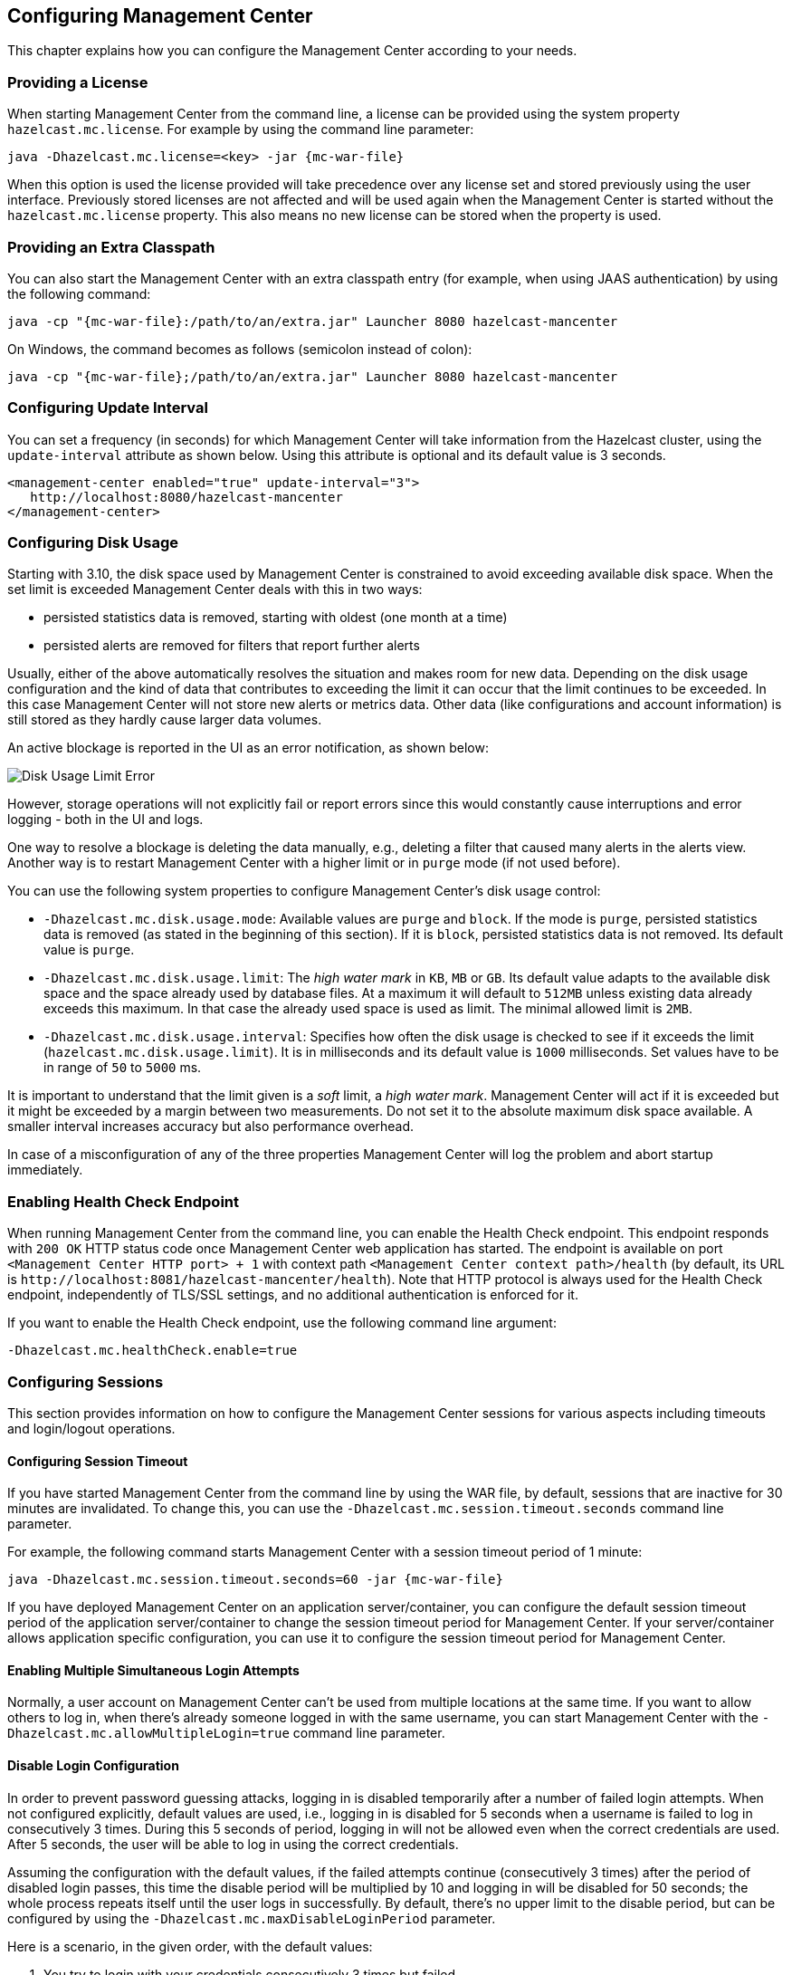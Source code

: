[[configuring]]
== Configuring Management Center

This chapter explains how you can configure the
Management Center according to your needs.

[[starting-with-a-license]]
=== Providing a License

When starting Management Center from the command line, a license can be provided using the system property `hazelcast.mc.license`. For example by using the command line parameter:

[subs="attributes,specialchars"]
```
java -Dhazelcast.mc.license=<key> -jar {mc-war-file}
```

When this option is used the license provided will take precedence over any license set and stored previously using the user interface.
Previously stored licenses are not affected and will be used again when the Management Center is started without the `hazelcast.mc.license` property.
This also means no new license can be stored when the property is used.

[[starting-with-an-extra-classpath]]
=== Providing an Extra Classpath

You can also start the Management Center with an extra classpath entry (for example, when using JAAS authentication) by using the following command:

[subs="attributes"]
```
java -cp "{mc-war-file}:/path/to/an/extra.jar" Launcher 8080 hazelcast-mancenter
```

On Windows, the command becomes as follows (semicolon instead of colon):

[subs="attributes"]
```bash
java -cp "{mc-war-file};/path/to/an/extra.jar" Launcher 8080 hazelcast-mancenter
```

[[configuring-update-interval]]
=== Configuring Update Interval

You can set a frequency (in seconds) for which Management Center will take information from the Hazelcast cluster, using the `update-interval` attribute as shown below. Using this attribute is optional and its default value is 3 seconds.

[source,xml]
----
<management-center enabled="true" update-interval="3">
   http://localhost:8080/hazelcast-mancenter
</management-center>
----

[[disk-usage-config]]
=== Configuring Disk Usage

Starting with 3.10, the disk space used by Management Center is constrained to avoid exceeding available disk space. When the set limit is exceeded Management Center deals with this in two ways:

* persisted statistics data is removed, starting with oldest (one month at a time)
* persisted alerts are removed for filters that report further alerts

Usually, either of the above automatically resolves the situation and makes room for new data.
Depending on the disk usage configuration and the kind of data that contributes to exceeding the limit it can occur that the limit continues to be exceeded. In this case Management Center will not store new alerts or metrics data. Other data (like configurations and account information) is still stored as they hardly cause larger data volumes.

An active blockage is reported in the UI as an error notification, as shown below:

image::DiskUsageError.png[Disk Usage Limit Error]

However, storage operations will not explicitly fail or report errors since this would constantly cause interruptions and error logging - both in the UI and logs.

One way to resolve a blockage is deleting the data manually, e.g., deleting a filter that caused
many alerts in the alerts view.
Another way is to restart Management Center with a higher limit or in `purge` mode (if not used before).

You can use the following system properties to configure Management Center's disk usage control:

* `-Dhazelcast.mc.disk.usage.mode`: Available values are `purge` and `block`. If the mode is `purge`, persisted statistics data is removed (as stated in the beginning of this section). If it is `block`, persisted statistics data is not removed. Its default value is `purge`.
* `-Dhazelcast.mc.disk.usage.limit`: The _high water mark_ in `KB`, `MB` or `GB`. Its default value adapts to the available disk space and the space already used by database files. At a maximum it will default to `512MB` unless existing data already exceeds this maximum. In that case the already used space is used as limit. The minimal allowed limit is `2MB`.
* `-Dhazelcast.mc.disk.usage.interval`: Specifies how often the disk usage is checked to see if it exceeds the limit (`hazelcast.mc.disk.usage.limit`). It is in milliseconds and its default value is `1000` milliseconds. Set values have to be in range of `50` to `5000` ms.

It is important to understand that the limit given is a _soft_ limit, a _high water mark_. Management Center will act if it is exceeded but it might be exceeded by a margin between two measurements. Do not set it to the absolute maximum disk space available. A smaller interval increases accuracy but also performance overhead.

In case of a misconfiguration of any of the three properties Management Center will log the problem and abort startup immediately.

[[enabling-health-check-endpoint]]
=== Enabling Health Check Endpoint

When running Management Center from the command line, you can enable the Health Check endpoint. This endpoint responds with `200 OK` HTTP status code once Management Center web application has started. The endpoint is available on port `<Management Center HTTP port> + 1` with context path `<Management Center context path>/health` (by default, its URL is `\http://localhost:8081/hazelcast-mancenter/health`). Note that HTTP protocol is always used for the Health Check endpoint, independently of TLS/SSL settings, and no additional authentication is enforced for it.

If you want to enable the Health Check endpoint, use the following command line argument:

```
-Dhazelcast.mc.healthCheck.enable=true
```

[[configuring-sessions]]
=== Configuring Sessions

This section provides information on how to configure the Management Center
sessions for various aspects including timeouts and login/logout operations.

[[configuring-session-timeout]]
==== Configuring Session Timeout

If you have started Management Center from the command line by using the WAR file, by default, sessions that are inactive for
30 minutes are invalidated. To change this, you can use the `-Dhazelcast.mc.session.timeout.seconds` command line parameter.

For example, the following command starts Management Center with a session timeout period of 1 minute:

[subs="attributes"]
```
java -Dhazelcast.mc.session.timeout.seconds=60 -jar {mc-war-file}
```

If you have deployed Management Center on an application server/container, you can configure the default session timeout
period of the application server/container to change the session timeout period for Management Center. If your server/container
allows application specific configuration, you can use it to configure the session timeout period for Management Center.

[[enabling-multiple-simultaneous-login-attempts]]
==== Enabling Multiple Simultaneous Login Attempts

Normally, a user account on Management Center can't be used from multiple locations at the same time. If you want to allow
others to log in, when there's already someone logged in with the same username, you can start Management Center with
the `-Dhazelcast.mc.allowMultipleLogin=true` command line parameter.

[[disable-login-configuration]]
==== Disable Login Configuration

In order to prevent password guessing attacks, logging in is disabled temporarily after a number of failed login attempts. When not configured explicitly, default values are used, i.e., logging in is disabled for 5 seconds when a username is failed to log in consecutively 3 times. During this 5 seconds of period, logging in will not be allowed even when the correct credentials are used. After 5 seconds, the user will be able to log in using the correct credentials.

Assuming the configuration with the default values, if the failed attempts continue (consecutively 3 times) after the period of disabled login passes, this time the disable period will be multiplied by 10
and logging in will be disabled for 50 seconds; the whole process repeats itself until the user logs in successfully. By default, there's no upper limit to the disable period, but can be configured by using the `-Dhazelcast.mc.maxDisableLoginPeriod` parameter.

Here is a scenario, in the given order, with the default values:

. You try to login with your credentials consecutively 3 times but failed.
. Logging in is disabled and you have to wait for 5 seconds.
. After 5 seconds have passed, logging in is enabled.
. You try to login with your credentials consecutively 3 times but again failed.
. Logging in is disabled again and this time you have to wait for 50 seconds until your next login attempt.
. And so on; each 3 consecutive login failures will cause the disable period to be multiplied by 10.

You can configure the number of failed login attempts, initial and maximum duration of the disabled login and the multiplier using the following command line parameters:

* `-Dhazelcast.mc.failedAttemptsBeforeDisableLogin`: Number of failed login attempts that cause the logging in to be disabled temporarily. Default value is `3`.
* `-Dhazelcast.mc.initialDisableLoginPeriod`: Initial duration for the disabled login in seconds. Default value is `5`.
* `-Dhazelcast.mc.disableLoginPeriodMultiplier`: Multiplier used for extending the disable period in case the failed login attempts continue after disable period passes. Default value is `10`.
* `-Dhazelcast.mc.maxDisableLoginPeriod`: Maximum amount of time for the disable login period.  This parameter does not have a default value. By default, disabled login period is not limited.


[[forcing-logout-on-multiple-simultaneous-login-attempts]]
==== Forcing Logout on Multiple Simultaneous Login Attempts

If you haven't allowed multiple simultaneous login attempts explicitly, the first user to login with a username stays
logged in until that username explicitly logs out or its session expires. In the meantime, no one else can login with the same
username. If you want to force logout for the first user and let the newcomer login, you need to start Management
Center with the `-Dhazelcast.mc.forceLogoutOnMultipleLogin=true` command line parameter.


[[configuring-and-enabling-security]]
=== Configuring and Enabling Security

This section provides information on how to use and manage
Management Center with TLS/SSL and mutual authentication.
You will also learn how to force the users to specify passwords
that are hard to guess.


[[using-management-center-with-tlsssl-only]]
=== Using Management Center with TLS/SSL Only

To encrypt data transmitted over all channels of Management Center using TLS/SSL, make sure you do all of the following:

* Deploy Management Center on a TLS/SSL enabled container or start it from the command line with TLS/SSL enabled. See <<deploying-and-starting, Installing Management Center>>.
** Another option is to place Management Center behind a TLS-enabled reverse proxy. In that case, make sure your reverse proxy sets the necessary HTTP header (`X-Forwarded-Proto`) for resolving the correct protocol.
* Enable TLS/SSL communication to Management Center for your Hazelcast cluster. See <<connecting-hazelcast-members-to-management-center, Connecting Hazelcast members to Management Center>>.
* If you're using Clustered JMX on Management center, enable TLS/SSL for it. See <<clustered-jmx-via-management-center, Enabling TLS/SSL for Clustered JMX>>.
* If you're using LDAP authentication, make sure you use LDAPS or enable the "Start TLS" field. See <<ldap-authentication, LDAP Authentication>>.

[[enabling-tslssl-when-starting-with-war-file]]
==== Enabling TLS/SSL When Starting with WAR File

When you start Management Center from the command line, it will serve the pages unencrypted by using "http", by default. To enable TLS/SSL, use the following command line parameters when starting the Management Center:

* `-Dhazelcast.mc.tls.enabled`: Specifies whether the TLS/SSL is enabled. Its default value is false (disabled).
* `-Dhazelcast.mc.tls.keyStore`: Path to the keystore.
* `-Dhazelcast.mc.tls.keyStorePassword`: Password of the keystore.
* `-Dhazelcast.mc.tls.trustStore`: Path to the truststore.
* `-Dhazelcast.mc.tls.trustStorePassword`: Password of the truststore.

You can leave the truststore and truststore password values empty to use the system JVM's own truststore.

Following is an example on how to start Management Center with  TLS/SSL enabled from the command line:

[subs="attributes"]
```
java -Dhazelcast.mc.tls.enabled=true -Dhazelcast.mc.tls.keyStore=/some/dir/selfsigned.jks -Dhazelcast.mc.tls.keyStorePassword=yourpassword -jar {mc-war-file}
```

You can access Management Center from the following HTTPS URL on port 8443: `\https://localhost:8443/hazelcast-mancenter`

On the member side, you need to configure the Management Center URL as `\https://localhost:8443/hazelcast-mancenter` and also set the following JVM arguments when starting the member:

```
-Djavax.net.ssl.trustStore=path to your trustStore -Djavax.net.ssl.trustStorePassword=yourpassword
```

NOTE: If you plan to use a self-signed certificate, make sure to create a certificate with the hostname of the machine you will deploy Management Center on. Otherwise, you will see a line similar to the following in the member logs:
`javax.net.ssl.SSLHandshakeException: java.security.cert.CertificateException: No subject alternative names matching IP address 127.0.0.1 found`

To override the HTTPS port, you can give it as the second argument when starting Management Center. For example:

[subs="attributes"]
```
java -Dhazelcast.mc.tls.enabled=true -Dhazelcast.mc.tls.keyStore=/dir/to/certificate.jks -Dhazelcast.mc.tls.keyStorePassword=yourpassword -jar {mc-war-file} 80 443 hazelcast-mancenter
```

This will start Management Center on HTTPS port 443 with context path `/hazelcast-mancenter`.

NOTE: You can encrypt the keyStore/trustStore passwords and pass them as command line arguments in encrypted form for improved security. See <<variable-replacers, Variable Replacers>> for more information.

[[enabling-http-port]]
===== Enabling HTTP Port

By default, HTTP port is disabled when you enable TLS. If you want to have an open HTTP port that redirects to the HTTPS port, use the following command line argument:

```
-Dhazelcast.mc.tls.enableHttpPort=true
```

[[managing-tls-enabled-clusters]]
===== Managing TLS Enabled Clusters

If a Hazelcast cluster is configured to use TLS for communication between its members using a self-signed certificate, Management Center will not be able to perform some of the operations that use the cluster's HTTP endpoints (such as shutting down a member or getting the thread dump of a member). This is so because self-signed certificates are not trusted by default by the JVM. For these operations to work, you need to configure a `truststore` containing the public key of the self-signed certificate when starting the JVM of Management Center using the following command line parameters:

* `-Dhazelcast.mc.httpClient.tls.trustStore`: Path to the truststore.
* `-Dhazelcast.mc.httpClient.tls.trustStorePassword`: Password of the truststore.
* `-Dhazelcast.mc.httpClient.tls.trustStoreType`: Type of the truststore. Its default value is JKS.
* `-Dhazelcast.mc.httpClient.tls.trustManagerAlgorithm`: Name of the algorithm based on which the authentication
keys are provided. System default will be used if none is provided. You can find out the default by calling the
`javax.net.ssl.TrustManagerFactory#getDefaultAlgorithm` method.

NOTE: You can encrypt the trustStore password and pass it as a command line argument in encrypted form for improved security. See <<variable-replacers, Variable Replacers>> for more information.

By default, JVM also checks for the validity of the hostname of the certificate. If this test fails, you will see a line similar to the following in the Management Center logs:

```
javax.net.ssl.SSLHandshakeException: java.security.cert.CertificateException: No subject alternative names matching IP address 127.0.0.1 found
```

If you want to disable this check, you will need to start Management Center with the following command line parameter:

```
-Dhazelcast.mc.disableHostnameVerification=true
```

[[mutual-authentication]]
==== Mutual Authentication

Mutual authentication allows cluster members to have their keyStores and Management Center to have its trustStore so that Management Center can know which members it can trust. To enable mutual authentication, you need to use the following command line parameters when starting the Management Center:

```
-Dhazelcast.mc.tls.mutualAuthentication=REQUIRED
```

And on the member side, you need to set the following JVM arguments when starting the member:

```
-Djavax.net.ssl.keyStore=path to your keyStore -Djavax.net.ssl.keyStorePassword=yourpassword
```

Please see the below example snippet to see the full command to start Management Center:

[subs="attributes"]
```
java -Dhazelcast.mc.tls.enabled=true -Dhazelcast.mc.tls.keyStore=path to your keyStore -Dhazelcast.mc.tls.keyStorePassword=password for your keyStore -Dhazelcast.mc.tls.trustStore=path to your trustStore -Dhazelcast.mc.tls.trustStorePassword=password for your trustStore -Dhazelcast.mc.tls.mutualAuthentication=REQUIRED -jar {mc-war-file}
```

And the full command to start the cluster member:

```
java -Djavax.net.ssl.keyStore=path to your keyStore -Djavax.net.ssl.keyStorePassword=yourpassword -Djavax.net.ssl.trustStore=path to your trustStore -Djavax.net.ssl.trustStorePassword=yourpassword -jar hazelcast.jar
```

The parameter `-Dhazelcast.mc.tls.mutualAuthentication` has two options:

* `REQUIRED`: If the cluster member does not provide a keystore or the provided keys are not included in  Management Center's truststore, the cluster member will not be authenticated.
* `OPTIONAL`: If the cluster member does not provide a keystore, it will be authenticated. But if the cluster member provides keys that are not included in Management Center's truststore, the cluster member will not be authenticated.

[[managing-mutual-authentication-enabled-clusters]]
===== Managing Mutual Authentication Enabled Clusters

If mutual authentication is enabled for the cluster (as described {hz-refman}#mutual-authentication[here]),
Management Center needs to have a keyStore to identify itself. For this, you need to start Management Center with the
following command line parameters:

* `-Dhazelcast.mc.httpClient.tls.keyStore`: Path to the keystore.
* `-Dhazelcast.mc.httpClient.tls.keyStorePassword`: Password of the keystore.
* `-Dhazelcast.mc.httpClient.tls.keyStoreType`: Type of the keystore. Its default value is JKS.
* `-Dhazelcast.mc.httpClient.tls.keyManagerAlgorithm`: Name of the algorithm based on which the authentication
keys are provided. System default will be used if none provided. You can find out the default by calling
`javax.net.ssl.KeyManagerFactory#getDefaultAlgorithm` method.

[[excluding-specific-tlsssl-procotols]]
===== Excluding Specific TLS/SSL Protocols

When you enable TLS on the Management Center, it will support the clients connecting with any of the TLS/SSL protocols that the JVM supports by default. In order to disable specific protocols, you need to set the `-Dhazelcast.mc.tls.excludeProtocols` command line argument to a comma separated list of protocols to be excluded from the list of supported protocols. For example, to allow only TLSv1.2, you need to add the following command line argument when starting the Management Center:

```
-Dhazelcast.mc.tls.excludeProtocols=SSLv3,SSLv2Hello,TLSv1,TLSv1.1
```

When you specify the above argument, you should see a line similar to the following in the Management Center log:

```
2017-06-21 12:35:54.856:INFO:oejus.SslContextFactory:Enabled Protocols [TLSv1.2] of [SSLv2Hello, SSLv3, TLSv1, TLSv1.1, TLSv1.2]
```

[[using-a-dictionary-to-prevent-weak-passwords]]
==== Using a Dictionary to Prevent Weak Passwords

In order to prevent certain words from being included in the user passwords, you can start the Management Center
with `-Dhazelcast.mc.security.dictionary.path` command line parameter which points to a text file that contains a word
on each line. As a result, the user passwords will not contain any dictionary words, making them harder to guess.

The words in the dictionary need to be at least 3 characters long in order to be used for checking the passwords. The shorter
words will be ignored to prevent them from blocking the usage of many password combinations. You can configure
the minimum length of words by starting the Management Center with `-Dhazelcast.mc.security.dictionary.minWordLength`
command line parameter and setting it to a number.

An example to start the Management Center using the aforementioned parameters is shown below:

[subs="attributes"]
```
java -Dhazelcast.mc.security.dictionary.path=/usr/MCtext/pwd.txt -Dhazelcast.mc.security.dictionary.minWordLength=3 -jar {mc-war-file}
```

[[configuring-logging]]
=== Configuring Logging

Management Center uses https://logback.qos.ch/[Logback] for its logging. By default, it uses the following configuration:

[source,xml]
----
<?xml version="1.0" encoding="UTF-8"?>
<configuration>

    <appender name="STDOUT" class="ch.qos.logback.core.ConsoleAppender">
        <layout class="ch.qos.logback.classic.PatternLayout">
            <Pattern>
                %d{yyyy-MM-dd HH:mm:ss} [%thread] %-5level %logger{36} - %msg%n
            </Pattern>
        </layout>
    </appender>

    <root level="INFO">
        <appender-ref ref="STDOUT"/>
    </root>
</configuration>
----

To change the logging configuration, you can create a custom Logback configuration file and start Management Center with
the `-Dlogback.configurationFile` option pointing to your configuration file.

For example, you can create a file named `logback-custom.xml` with the following content and set logging level to `DEBUG`.
To use this file as the logging configuration, you need to start Management Center with the
`-Dlogback.configurationFile=/path/to/your/logback-custom.xml` command line parameter:

[source,xml]
----
<?xml version="1.0" encoding="UTF-8"?>
<configuration>


    <appender name="STDOUT" class="ch.qos.logback.core.ConsoleAppender">
        <layout class="ch.qos.logback.classic.PatternLayout">
            <Pattern>
                %d{yyyy-MM-dd HH:mm:ss} [%thread] %-5level %logger{36} - %msg%n
            </Pattern>
        </layout>
    </appender>

    <root level="DEBUG">
        <appender-ref ref="STDOUT"/>
    </root>
</configuration>
----

[[variable-replacers]]
=== Using Variable Replacers

Variable replacers are used to replace custom strings during loading the configuration, either passed as command line
 arguments or as part of a configuration file, such as `ldap.properties` or `jaas.properties`. They can be used to mask
sensitive information such as usernames and passwords. Of course their usage is not limited to security related
information.

Variable replacers implement the interface `com.hazelcast.webmonitor.configreplacer.spi.ConfigReplacer` and they are
configured via the following command line arguments:

* `-Dhazelcast.mc.configReplacer.class`: Full class name of the replacer.
* `-Dhazelcast.mc.configReplacer.failIfValueMissing`: Specifies whether the loading configuration process stops when a
replacement value is missing. It is an optional attribute and its default value is true.
* Additional command line arguments specific to each replacer implementation. All of the properties for the built-in
replacers are explained in the upcoming sections.

The following replacer classes are provided by Hazelcast as example implementations of the `ConfigReplacer` interface.
Note that you can also implement your own replacers.

* `EncryptionReplacer`
* `PropertyReplacer`

Each example replacer is explained in the below sections.

==== EncryptionReplacer

This example `EncryptionReplacer` replaces encrypted variables by its plain form. The secret key for
encryption/decryption is generated from a password which can be a value in a file and/or environment specific values,
such as MAC address and actual user data.

Its full class name is `com.hazelcast.webmonitor.configreplacer.EncryptionReplacer` and the replacer prefix is `ENC`.
Here are the properties used to configure this example replacer:

* `hazelcast.mc.configReplacer.prop.cipherAlgorithm`: Cipher algorithm used for the encryption/decryption. Its default value is AES.
* `hazelcast.mc.configReplacer.prop.keyLengthBits`: Length (in bits) of the secret key to be generated. Its default value is 128.
* `hazelcast.mc.configReplacer.prop.passwordFile`: Path to a file whose content should be used as a part of the encryption password. When the property
is not provided no file is used as a part of the password. Its default value is null.
* `hazelcast.mc.configReplacer.prop.passwordNetworkInterface`: Name of network interface whose MAC address should be used as a part of the
encryption password. When the property is not provided no network interface property is used as a part of the password.
Its default value is null.
* `hazelcast.mc.configReplacer.prop.passwordUserProperties`: Specifies whether the current user properties (`user.name` and `user.home`) should be used
as a part of the encryption password. Its default value is true.
* `hazelcast.mc.configReplacer.prop.saltLengthBytes`: Length (in bytes) of a random password salt. Its default value is 8.
* `hazelcast.mc.configReplacer.prop.secretKeyAlgorithm`:  Name of the secret-key algorithm to be associated with the generated secret key. Its default
value is AES.
* `hazelcast.mc.configReplacer.prop.secretKeyFactoryAlgorithm`: Algorithm used to generate a secret key from a password. Its default value is
PBKDF2WithHmacSHA256.
* `hazelcast.mc.configReplacer.prop.securityProvider`: Name of a Java Security Provider to be used for retrieving the configured secret key factory and
the cipher. Its default value is null.

NOTE: Older Java versions may not support all the algorithms used as defaults. Please use the property values supported
your Java version.


As a usage example, let's create a password file and generate the encrypted strings out of this file.

1 -  Create the password file: `echo '/Za-uG3dDfpd,5.-' > /opt/master-password`

2 -  Define the encrypted variables:

[subs="attributes"]
```
java -cp {mc-war-file} \
    -Dhazelcast.mc.configReplacer.prop.passwordFile=/opt/master-password \
    -Dhazelcast.mc.configReplacer.prop.passwordUserProperties=false \
    com.hazelcast.webmonitor.configreplacer.EncryptionReplacer \
    "aPasswordToEncrypt" \

Output:

$ENC{wJxe1vfHTgg=:531:WkAEdSi//YWEbwvVNoU9mUyZ0DE49acJeaJmGalHHfA=}
```

3 - Configure the replacer and provide the encrypted variables as command line arguments while starting Management Center:

[subs="attributes"]
```
java \
    -Dhazelcast.mc.configReplacer.class=com.hazelcast.webmonitor.configreplacer.EncryptionReplacer \
    -Dhazelcast.mc.configReplacer.prop.passwordFile=/opt/master-password \
    -Dhazelcast.mc.configReplacer.prop.passwordUserProperties=false \
    -Dhazelcast.mc.tls.enabled=true \
    -Dhazelcast.mc.tls.keyStore=/opt/mancenter.keystore \
    -Dhazelcast.mc.tls.keyStorePassword='$ENC{wJxe1vfHTgg=:531:WkAEdSi//YWEbwvVNoU9mUyZ0DE49acJeaJmGalHHfA=}' \
    -jar {mc-war-file}
```

==== PropertyReplacer

The `PropertyReplacer` replaces variables by properties with the given name. Usually the system properties are used,
e.g., `${user.name}`.

Its full class name is `com.hazelcast.webmonitor.configreplacer.PropertyReplacer` and the replacer prefix is empty string ("").


==== Implementing Custom Replacers

You can also provide your own replacer implementations. All replacers have to implement the three methods that have
 the same signatures as the methods of the following interface:

```
import java.util.Properties;

public interface ConfigReplacer {
    void init(Properties properties);
    String getPrefix();
    String getReplacement(String maskedValue);
}
```

